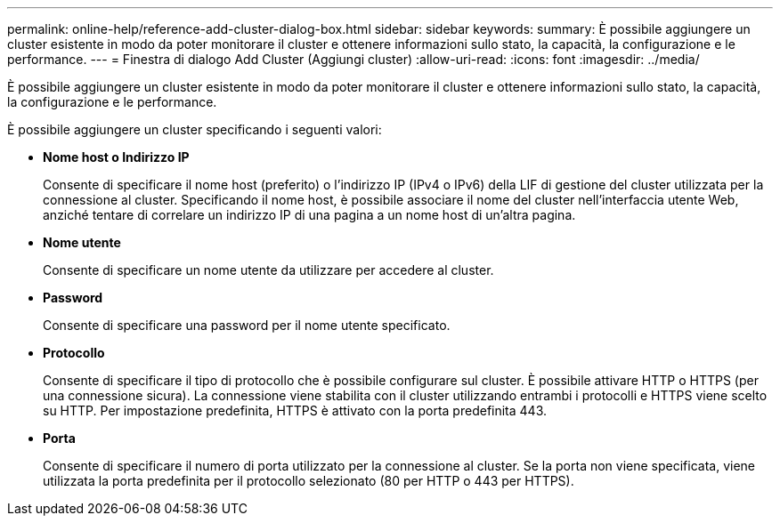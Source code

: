 ---
permalink: online-help/reference-add-cluster-dialog-box.html 
sidebar: sidebar 
keywords:  
summary: È possibile aggiungere un cluster esistente in modo da poter monitorare il cluster e ottenere informazioni sullo stato, la capacità, la configurazione e le performance. 
---
= Finestra di dialogo Add Cluster (Aggiungi cluster)
:allow-uri-read: 
:icons: font
:imagesdir: ../media/


[role="lead"]
È possibile aggiungere un cluster esistente in modo da poter monitorare il cluster e ottenere informazioni sullo stato, la capacità, la configurazione e le performance.

È possibile aggiungere un cluster specificando i seguenti valori:

* *Nome host o Indirizzo IP*
+
Consente di specificare il nome host (preferito) o l'indirizzo IP (IPv4 o IPv6) della LIF di gestione del cluster utilizzata per la connessione al cluster. Specificando il nome host, è possibile associare il nome del cluster nell'interfaccia utente Web, anziché tentare di correlare un indirizzo IP di una pagina a un nome host di un'altra pagina.

* *Nome utente*
+
Consente di specificare un nome utente da utilizzare per accedere al cluster.

* *Password*
+
Consente di specificare una password per il nome utente specificato.

* *Protocollo*
+
Consente di specificare il tipo di protocollo che è possibile configurare sul cluster. È possibile attivare HTTP o HTTPS (per una connessione sicura). La connessione viene stabilita con il cluster utilizzando entrambi i protocolli e HTTPS viene scelto su HTTP. Per impostazione predefinita, HTTPS è attivato con la porta predefinita 443.

* *Porta*
+
Consente di specificare il numero di porta utilizzato per la connessione al cluster. Se la porta non viene specificata, viene utilizzata la porta predefinita per il protocollo selezionato (80 per HTTP o 443 per HTTPS).


